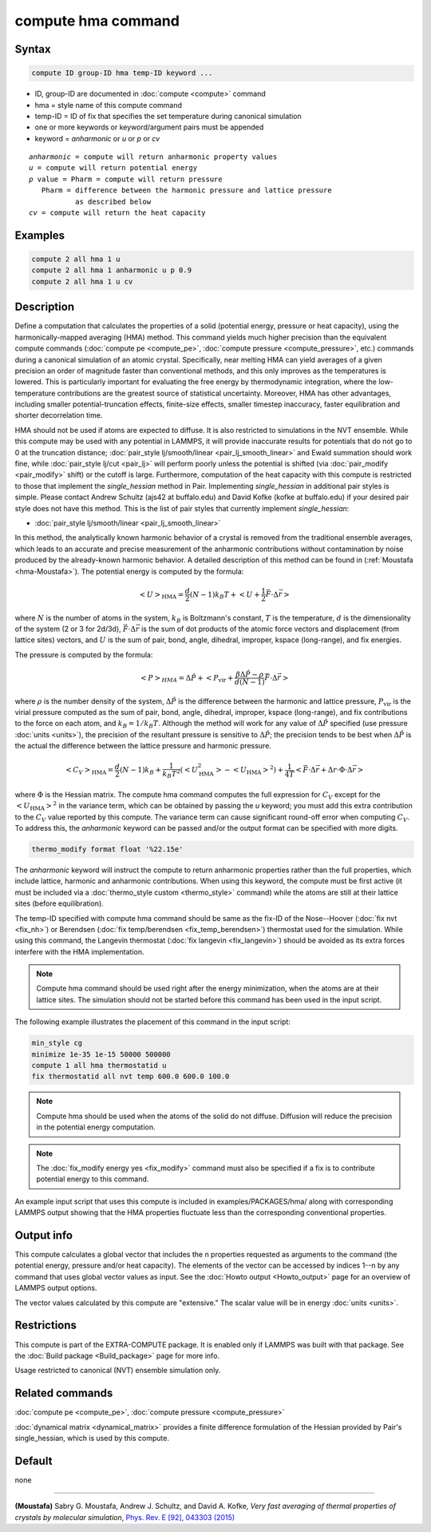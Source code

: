 .. index:: compute hma

compute hma command
===================

Syntax
""""""

.. code-block:: LAMMPS

   compute ID group-ID hma temp-ID keyword ...

* ID, group-ID are documented in :doc:`compute <compute>` command
* hma = style name of this compute command
* temp-ID = ID of fix that specifies the set temperature during canonical simulation
* one or more keywords or keyword/argument pairs must be appended
* keyword = *anharmonic* or *u* or *p* or *cv*

.. parsed-literal::

     *anharmonic* = compute will return anharmonic property values
     *u* = compute will return potential energy
     *p* value = Pharm = compute will return pressure
        Pharm = difference between the harmonic pressure and lattice pressure
                as described below
     *cv* = compute will return the heat capacity

Examples
""""""""

.. code-block:: LAMMPS

   compute 2 all hma 1 u
   compute 2 all hma 1 anharmonic u p 0.9
   compute 2 all hma 1 u cv

Description
"""""""""""

Define a computation that calculates the properties of a solid (potential
energy, pressure or heat capacity), using the harmonically-mapped averaging
(HMA) method.
This command yields much higher precision than the equivalent compute commands
(:doc:`compute pe <compute_pe>`, :doc:`compute pressure <compute_pressure>`, etc.)
commands during a canonical simulation of an atomic crystal. Specifically,
near melting HMA can yield averages of a given precision an order of magnitude
faster than conventional methods, and this only improves as the temperatures is
lowered.  This is particularly important for evaluating the free energy by
thermodynamic integration, where the low-temperature contributions are the
greatest source of statistical uncertainty.  Moreover, HMA has other
advantages, including smaller potential-truncation effects, finite-size
effects, smaller timestep inaccuracy, faster equilibration and shorter
decorrelation time.

HMA should not be used if atoms are expected to diffuse.  It is also
restricted to simulations in the NVT ensemble.  While this compute may
be used with any potential in LAMMPS, it will provide inaccurate results
for potentials that do not go to 0 at the truncation distance;
:doc:`pair_style lj/smooth/linear <pair_lj_smooth_linear>` and Ewald
summation should work fine, while :doc:`pair_style lj/cut <pair_lj>`
will perform poorly unless the potential is shifted (via
:doc:`pair_modify <pair_modify>` shift) or the cutoff is large.
Furthermore, computation of the heat capacity with this compute is
restricted to those that implement the *single_hessian* method in Pair.
Implementing *single_hessian* in additional pair styles is simple.
Please contact Andrew Schultz (ajs42 at buffalo.edu) and David Kofke
(kofke at buffalo.edu) if your desired pair style does not have this
method.  This is the list of pair styles that currently implement
*single_hessian*:

* :doc:`pair_style lj/smooth/linear <pair_lj_smooth_linear>`

In this method, the analytically known harmonic behavior of a crystal is removed from the traditional ensemble
averages, which leads to an accurate and precise measurement of the anharmonic contributions without contamination
by noise produced by the already-known harmonic behavior.
A detailed description of this method can be found in (:ref:`Moustafa <hma-Moustafa>`). The potential energy is computed by the formula:

.. math::

   \left< U\right>_\text{HMA} = \frac{d}{2} (N-1) k_B T  + \left< U + \frac{1}{2} \vec F\cdot\Delta \vec r \right>

where :math:`N` is the number of atoms in the system, :math:`k_B` is Boltzmann's
constant, :math:`T` is the temperature, :math:`d` is the dimensionality of the
system (2 or 3 for 2d/3d), :math:`\vec F\cdot\Delta\vec r` is the sum of dot
products of the atomic force vectors and displacement (from lattice sites)
vectors, and :math:`U` is the sum of pair, bond, angle, dihedral, improper,
kspace (long-range), and fix energies.

The pressure is computed by the formula:

.. math::

   \left< P\right>_{HMA} = \Delta \hat P + \left< P_\text{vir}
   + \frac{\beta \Delta \hat P - \rho}{d(N-1)} \vec F\cdot\Delta \vec r \right>

where :math:`\rho` is the number density of the system, :math:`\Delta \hat P`
is the difference between the harmonic and lattice pressure,
:math:`P_\text{vir}` is the virial pressure computed as the sum of pair, bond,
angle, dihedral, improper, kspace (long-range), and fix contributions to the
force on each atom, and :math:`k_B=1/k_B T`.  Although the method will work for
any value of :math:`\Delta \hat P`
specified (use pressure :doc:`units <units>`), the precision of the resultant
pressure is sensitive to :math:`\Delta \hat P`; the precision tends to be
best when :math:`\Delta \hat P` is the actual the difference between the
lattice pressure and harmonic pressure.

.. math::

   \left<C_V \right>_\text{HMA} = \frac{d}{2} (N-1) k_B
    + \frac{1}{k_B T^2} \left( \left<U_\text{HMA}^2 \right>
                         - \left<U_\text{HMA}\right>^2 \right) + \frac{1}{4 T}
   \left<\vec F\cdot\Delta\vec r + \Delta r \cdot\Phi\cdot \Delta\vec r\right>

where :math:`\Phi` is the Hessian matrix. The compute hma command
computes the full expression for :math:`C_V` except for the
:math:`\left<U_\text{HMA}\right>^2` in the variance term, which can be obtained
by passing the *u* keyword; you must add this extra contribution to the
:math:`C_V` value reported by this compute.  The variance term can cause
significant round-off error when computing :math:`C_V`.  To address this, the
*anharmonic* keyword can be passed and/or the output format can be specified
with more digits.

.. code-block:: LAMMPS

   thermo_modify format float '%22.15e'

The *anharmonic* keyword will instruct the compute to return anharmonic
properties rather than the full properties, which include lattice, harmonic
and anharmonic contributions.
When using this keyword, the compute must be first active (it must be included
via a :doc:`thermo_style custom <thermo_style>` command) while the atoms are
still at their lattice sites (before equilibration).

The temp-ID specified with compute hma command should be same as the fix-ID of
the Nose--Hoover (:doc:`fix nvt <fix_nh>`) or
Berendsen (:doc:`fix temp/berendsen <fix_temp_berendsen>`) thermostat used for
the simulation. While using this command, the Langevin thermostat
(:doc:`fix langevin <fix_langevin>`)
should be avoided as its extra forces interfere with the HMA implementation.

.. note::

   Compute hma command should be used right after the energy minimization, when the atoms are at their lattice sites.
   The simulation should not be started before this command has been used in the input script.

The following example illustrates the placement of this command in the input script:

.. code-block:: LAMMPS

   min_style cg
   minimize 1e-35 1e-15 50000 500000
   compute 1 all hma thermostatid u
   fix thermostatid all nvt temp 600.0 600.0 100.0

.. note::

   Compute hma should be used when the atoms of the solid do not diffuse. Diffusion will reduce the precision in the potential energy computation.

.. note::

   The :doc:`fix_modify energy yes <fix_modify>` command must also be specified if a fix is to contribute potential energy to this command.

An example input script that uses this compute is included in
examples/PACKAGES/hma/ along with corresponding LAMMPS output showing that the HMA
properties fluctuate less than the corresponding conventional properties.

Output info
"""""""""""

This compute calculates a global vector that includes the n properties
requested as arguments to the command (the potential energy, pressure and/or heat
capacity).  The elements of the vector can be accessed by indices 1--n by any
command that uses global vector values as input.  See the :doc:`Howto output <Howto_output>` page for an overview of LAMMPS output options.

The vector values calculated by this compute are "extensive."  The
scalar value will be in energy :doc:`units <units>`.

Restrictions
""""""""""""

This compute is part of the EXTRA-COMPUTE package.  It is enabled only
if LAMMPS was built with that package.  See the :doc:`Build package <Build_package>` page for more info.

Usage restricted to canonical (NVT) ensemble simulation only.

Related commands
""""""""""""""""

:doc:`compute pe <compute_pe>`, :doc:`compute pressure <compute_pressure>`

:doc:`dynamical matrix <dynamical_matrix>` provides a finite difference
formulation of the Hessian provided by Pair's single_hessian, which is used by
this compute.

Default
"""""""

none

----------

.. _hma-Moustafa:

**(Moustafa)** Sabry G. Moustafa, Andrew J. Schultz, and David A. Kofke, *Very fast averaging of thermal properties of crystals by molecular simulation*,
`Phys. Rev. E [92], 043303 (2015) <https://link.aps.org/doi/10.1103/PhysRevE.92.043303>`_
